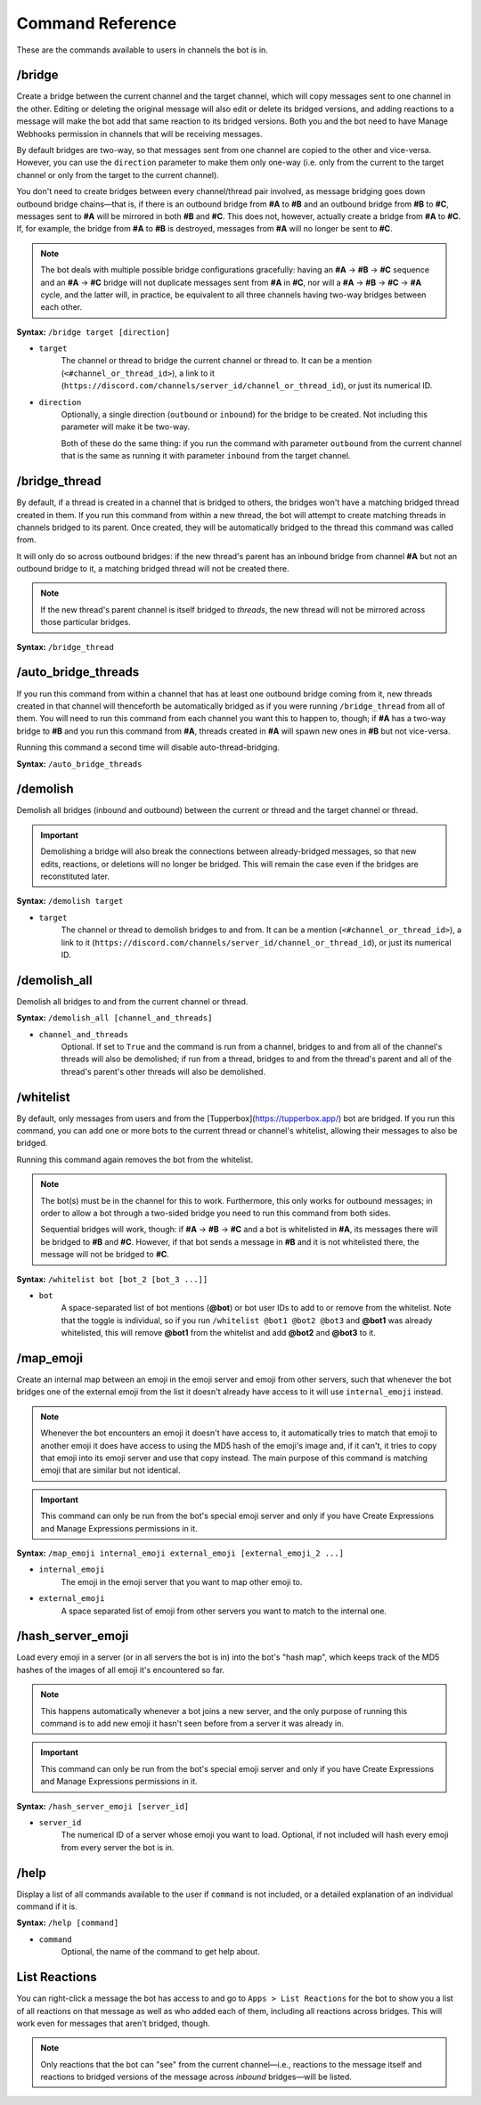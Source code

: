 .. Discord Channel Bridge Bot documentation master file, created by
   sphinx-quickstart on Tue Jul 23 12:17:29 2024.
   You can adapt this file completely to your liking, but it should at least
   contain the root `toctree` directive.

Command Reference
========================

These are the commands available to users in channels the bot is in.

/bridge
------------------------------
Create a bridge between the current channel and the target channel, which will copy messages sent to one channel in the other. Editing or deleting the original message will also edit or delete its bridged versions, and adding reactions to a message will make the bot add that same reaction to its bridged versions. Both you and the bot need to have Manage Webhooks permission in channels that will be receiving messages.

By default bridges are two-way, so that messages sent from one channel are copied to the other and vice-versa. However, you can use the ``direction`` parameter to make them only one-way (i.e. only from the current to the target channel or only from the target to the current channel).

You don't need to create bridges between every channel/thread pair involved, as message bridging goes down outbound bridge chains—that is, if there is an outbound bridge from **#A** to **#B** and an outbound bridge from **#B** to **#C**, messages sent to **#A** will be mirrored in both **#B** and **#C**. This does not, however, actually create a bridge from **#A** to **#C**. If, for example, the bridge from **#A** to **#B** is destroyed, messages from **#A** will no longer be sent to **#C**.

.. note::
    The bot deals with multiple possible bridge configurations gracefully: having an **#A** -> **#B** -> **#C** sequence and an **#A** -> **#C** bridge will not duplicate messages sent from **#A** in **#C**, nor will a **#A** -> **#B** -> **#C** -> **#A** cycle, and the latter will, in practice, be equivalent to all three channels having two-way bridges between each other.

**Syntax:** ``/bridge target [direction]``

- ``target``
    The channel or thread to bridge the current channel or thread to. It can be a mention (``<#channel_or_thread_id>``), a link to it (``https://discord.com/channels/server_id/channel_or_thread_id``), or just its numerical ID.
- ``direction``
    Optionally, a single direction (``outbound`` or ``inbound``) for the bridge to be created. Not including this parameter will make it be two-way.
    
    Both of these do the same thing: if you run the command with parameter ``outbound`` from the current channel that is the same as running it with parameter ``inbound`` from the target channel.


/bridge_thread
------------------------------
By default, if a thread is created in a channel that is bridged to others, the bridges won't have a matching bridged thread created in them. If you run this command from within a new thread, the bot will attempt to create matching threads in channels bridged to its parent. Once created, they will be automatically bridged to the thread this command was called from.

It will only do so across outbound bridges: if the new thread's parent has an inbound bridge from channel **#A** but not an outbound bridge to it, a matching bridged thread will not be created there.

.. note::
    If the new thread's parent channel is itself bridged to *threads*, the new thread will not be mirrored across those particular bridges.

**Syntax:** ``/bridge_thread``


/auto_bridge_threads
------------------------------
If you run this command from within a channel that has at least one outbound bridge coming from it, new threads created in that channel will thenceforth be automatically bridged as if you were running ``/bridge_thread`` from all of them. You will need to run this command from each channel you want this to happen to, though; if **#A** has a two-way bridge to **#B** and you run this command from **#A**, threads created in **#A** will spawn new ones in **#B** but not vice-versa.

Running this command a second time will disable auto-thread-bridging.

**Syntax:** ``/auto_bridge_threads``


/demolish
------------------------------
Demolish all bridges (inbound and outbound) between the current or thread and the target channel or thread.

.. important::
    Demolishing a bridge will also break the connections between already-bridged messages, so that new edits, reactions, or deletions will no longer be bridged. This will remain the case even if the bridges are reconstituted later.

**Syntax:** ``/demolish target``

- ``target``
    The channel or thread to demolish bridges to and from. It can be a mention (``<#channel_or_thread_id>``), a link to it (``https://discord.com/channels/server_id/channel_or_thread_id``), or just its numerical ID.


/demolish_all
-----------------------------------------
Demolish all bridges to and from the current channel or thread.

**Syntax:** ``/demolish_all [channel_and_threads]``

- ``channel_and_threads``
    Optional. If set to ``True`` and the command is run from a channel, bridges to and from all of the channel's threads will also be demolished; if run from a thread, bridges to and from the thread's parent and all of the thread's parent's other threads will also be demolished.


/whitelist
-------------------------------------------------
By default, only messages from users and from the [Tupperbox](https://tupperbox.app/) bot are bridged. If you run this command, you can add one or more bots to the current thread or channel's whitelist, allowing their messages to also be bridged.

Running this command again removes the bot from the whitelist.

.. note::
    The bot(s) must be in the channel for this to work. Furthermore, this only works for outbound messages; in order to allow a bot through a two-sided bridge you need to run this command from both sides.

    Sequential bridges will work, though: if **#A** -> **#B** -> **#C** and a bot is whitelisted in **#A**, its messages there will be bridged to **#B** and **#C**. However, if that bot sends a message in **#B** and it is not whitelisted there, the message will not be bridged to **#C**.

**Syntax:** ``/whitelist bot [bot_2 [bot_3 ...]]``

- ``bot``
    A space-separated list of bot mentions (**@bot**) or bot user IDs to add to or remove from the whitelist. Note that the toggle is individual, so if you run ``/whitelist @bot1 @bot2 @bot3`` and **@bot1** was already whitelisted, this will remove **@bot1** from the whitelist and add **@bot2** and **@bot3** to it.


/map_emoji
----------------------------------------------------------------------------------------------
Create an internal map between an emoji in the emoji server and emoji from other servers, such that whenever the bot bridges one of the external emoji from the list it doesn't already have access to it will use ``internal_emoji`` instead.

.. note::
    Whenever the bot encounters an emoji it doesn't have access to, it automatically tries to match that emoji to another emoji it does have access to using the MD5 hash of the emoji's image and, if it can't, it tries to copy that emoji into its emoji server and use that copy instead. The main purpose of this command is matching emoji that are similar but not identical.

.. important::
    This command can only be run from the bot's special emoji server and only if you have Create Expressions and Manage Expressions permissions in it.

**Syntax:** ``/map_emoji internal_emoji external_emoji [external_emoji_2 ...]``

- ``internal_emoji``
    The emoji in the emoji server that you want to map other emoji to.
- ``external_emoji``
    A space separated list of emoji from other servers you want to match to the internal one.


/hash_server_emoji
-----------------------------------------
Load every emoji in a server (or in all servers the bot is in) into the bot's "hash map", which keeps track of the MD5 hashes of the images of all emoji it's encountered so far.

.. note::
    This happens automatically whenever a bot joins a new server, and the only purpose of running this command is to add new emoji it hasn't seen before from a server it was already in.

.. important::
    This command can only be run from the bot's special emoji server and only if you have Create Expressions and Manage Expressions permissions in it.

**Syntax:** ``/hash_server_emoji [server_id]``

- ``server_id``
    The numerical ID of a server whose emoji you want to load. Optional, if not included will hash every emoji from every server the bot is in.


/help
------------------------------
Display a list of all commands available to the user if ``command`` is not included, or a detailed explanation of an individual command if it is.

**Syntax:** ``/help [command]``

- ``command``
    Optional, the name of the command to get help about.


List Reactions
------------------------------
You can right-click a message the bot has access to and go to ``Apps > List Reactions`` for the bot to show you a list of all reactions on that message as well as who added each of them, including all reactions across bridges. This will work even for messages that aren't bridged, though.

.. note::
    Only reactions that the bot can "see" from the current channel—i.e., reactions to the message itself and reactions to bridged versions of the message across *inbound* bridges—will be listed.

